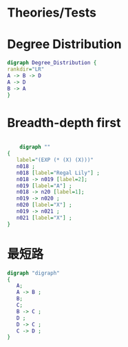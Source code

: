 * Theories/Tests
#+begin_src dot :file images/theories_tests.png :exports results
digraph theories_tests {
        rankdir="LR"
        "Weak-Form" -> "Fair Games"
        "Fair Games" -> "Weak-form"

}

#+end_src

#+RESULTS:
[[file:images/theories_tests.png]]

* Degree Distribution
#+begin_src dot :file images/degree_dist.png
digraph Degree_Distribution {
rankdir="LR"
A -> B -> D
A -> D
B -> A 
}
#+end_src

#+RESULTS:
[[file:degree_dist.png]]
*
* Breadth-depth first

#+begin_src dot :file images/search.png

    digraph ""
{
   label="(EXP (* (X) (X)))"
   n018 ;
   n018 [label="Regal Lily"] ;
   n018 -> n019 [label=2];
   n019 [label="A"] ;
   n018 -> n20 [label=1];
   n019 -> n020 ;
   n020 [label="X"] ;
   n019 -> n021 ;
   n021 [label="X"] ;
}
#+end_src

#+RESULTS:
[[file:search.png]]
* 最短路
#+begin_src dot :file images/shortest_path.jpg
digraph "digraph"
{
   A;
   A -> B ;
   B;
   C;
   B -> C ;
   D ;
   D -> C ;
   C -> D ;
}
#+end_src

#+RESULTS:
[[file:shortest_path.jpg]]
